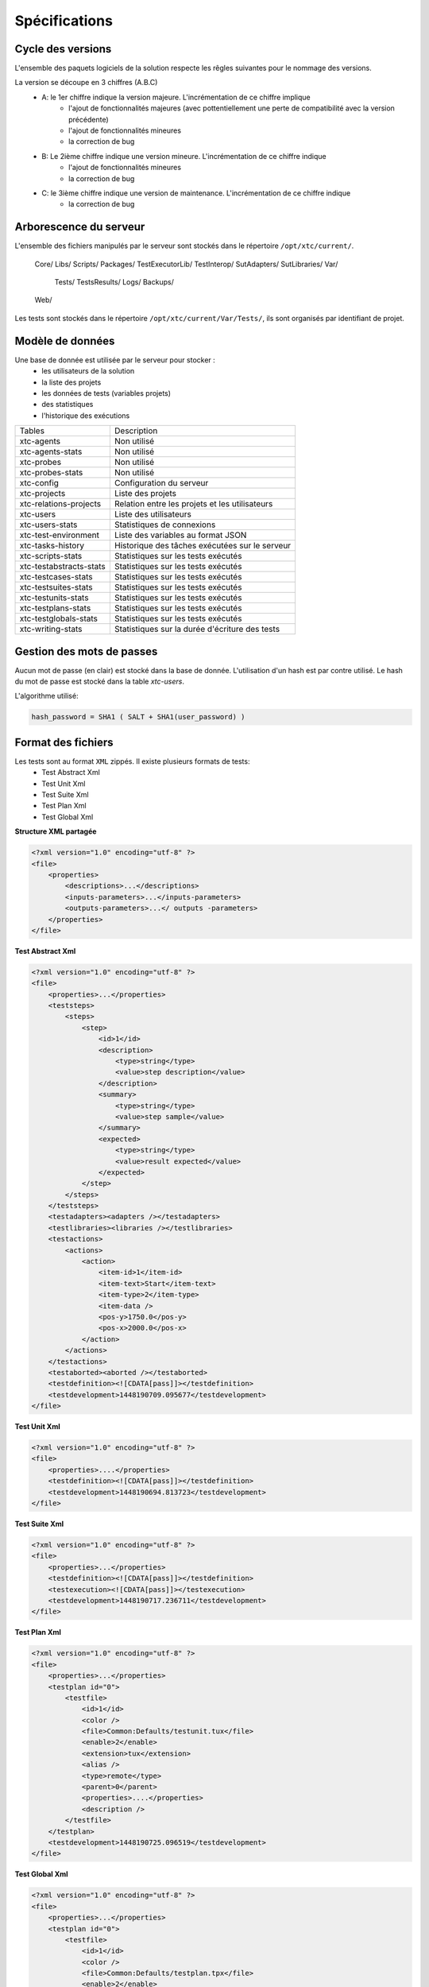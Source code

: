 Spécifications
=============

Cycle des versions
-------------------

L'ensemble des paquets logiciels de la solution respecte les rêgles suivantes pour le nommage des versions.

La version se découpe en 3 chiffres (A.B.C)
 - A: le 1er chiffre indique la version majeure. L'incrémentation de ce chiffre implique 
    - l'ajout de fonctionnalités majeures (avec pottentiellement une perte de compatibilité avec la version précédente)
    - l'ajout de fonctionnalités mineures
    - la correction de bug
 - B: Le 2ième chiffre indique une version mineure. L'incrémentation de ce chiffre indique
    - l'ajout de fonctionnalités mineures
    - la correction de bug
 - C: le 3ième chiffre indique une version de maintenance. L'incrémentation de ce chiffre indique
    - la correction de bug

Arborescence du serveur
-------------------

L'ensemble des fichiers manipulés par le serveur sont stockés dans le répertoire ``/opt/xtc/current/``.

..
  
  Core/
  Libs/
  Scripts/
  Packages/
  TestExecutorLib/
  TestInterop/
  SutAdapters/
  SutLibraries/
  Var/
    Tests/
    TestsResults/
    Logs/
    Backups/
  Web/
  
Les tests sont stockés dans le répertoire ``/opt/xtc/current/Var/Tests/``, ils sont organisés par identifiant de projet.

Modèle de données
-------------------

Une base de donnée est utilisée par le serveur pour stocker :
 - les utilisateurs de la solution
 - la liste des projets
 - les données de tests (variables projets)
 - des statistiques
 - l'historique des exécutions

+-------------------------+-----------------------------------------------+
|  Tables                 |    Description                                |
+-------------------------+-----------------------------------------------+
|  xtc-agents             | Non utilisé                                   |
+-------------------------+-----------------------------------------------+
|  xtc-agents-stats       | Non utilisé                                   |
+-------------------------+-----------------------------------------------+
|  xtc-probes             | Non utilisé                                   |
+-------------------------+-----------------------------------------------+
|  xtc-probes-stats       | Non utilisé                                   |
+-------------------------+-----------------------------------------------+
|  xtc-config             | Configuration du serveur                      |
+-------------------------+-----------------------------------------------+
|  xtc-projects           | Liste des projets                             |
+-------------------------+-----------------------------------------------+
|  xtc-relations-projects | Relation entre les projets et les utilisateurs|
+-------------------------+-----------------------------------------------+
|  xtc-users              | Liste des utilisateurs                        |
+-------------------------+-----------------------------------------------+
|  xtc-users-stats        | Statistiques de connexions                    |
+-------------------------+-----------------------------------------------+
|  xtc-test-environment   | Liste des variables au format JSON            |
+-------------------------+-----------------------------------------------+
|  xtc-tasks-history      | Historique des tâches exécutées sur le serveur|
+-------------------------+-----------------------------------------------+
|  xtc-scripts-stats      | Statistiques sur les tests exécutés           |
+-------------------------+-----------------------------------------------+
|  xtc-testabstracts-stats| Statistiques sur les tests exécutés           |
+-------------------------+-----------------------------------------------+
|  xtc-testcases-stats    | Statistiques sur les tests exécutés           |
+-------------------------+-----------------------------------------------+
|  xtc-testsuites-stats   | Statistiques sur les tests exécutés           |
+-------------------------+-----------------------------------------------+
|  xtc-testunits-stats    | Statistiques sur les tests exécutés           |
+-------------------------+-----------------------------------------------+
|  xtc-testplans-stats    | Statistiques sur les tests exécutés           |
+-------------------------+-----------------------------------------------+
|  xtc-testglobals-stats  | Statistiques sur les tests exécutés           |
+-------------------------+-----------------------------------------------+
|  xtc-writing-stats      | Statistiques sur la durée d'écriture des tests|
+-------------------------+-----------------------------------------------+


Gestion des mots de passes
-------------------

Aucun mot de passe (en clair) est stocké dans la base de donnée. L'utilisation d'un hash est par contre utilisé.
Le hash du mot de passe est stocké dans la table `xtc-users`.

L'algorithme utilisé:

.. code-block::
  
  hash_password = SHA1 ( SALT + SHA1(user_password) )
  

.. image:: /_static/images/server/server_table_pwd.png

Format des fichiers
-------------------

Les tests sont au format ``XML`` zippés. Il existe plusieurs formats de tests:
 - Test Abstract Xml
 - Test Unit Xml
 - Test Suite Xml
 - Test Plan Xml
 - Test Global Xml

**Structure XML partagée**

.. code-block:: xml

    <?xml version="1.0" encoding="utf-8" ?>
    <file>
        <properties>
            <descriptions>...</descriptions>
            <inputs-parameters>...</inputs-parameters>
            <outputs-parameters>...</ outputs -parameters>
        </properties>
    </file>

**Test Abstract Xml**

.. code-block:: xml

    <?xml version="1.0" encoding="utf-8" ?>
    <file>
        <properties>...</properties>
        <teststeps>
            <steps>
                <step>
                    <id>1</id>
                    <description>
                        <type>string</type>
                        <value>step description</value>
                    </description>
                    <summary>
                        <type>string</type>
                        <value>step sample</value>
                    </summary>
                    <expected>
                        <type>string</type>
                        <value>result expected</value>
                    </expected>
                </step>
            </steps>
        </teststeps>
        <testadapters><adapters /></testadapters>
        <testlibraries><libraries /></testlibraries>
        <testactions>
            <actions>
                <action>
                    <item-id>1</item-id>
                    <item-text>Start</item-text>
                    <item-type>2</item-type>
                    <item-data />
                    <pos-y>1750.0</pos-y>
                    <pos-x>2000.0</pos-x>
                </action>
            </actions>
        </testactions>
        <testaborted><aborted /></testaborted>
        <testdefinition><![CDATA[pass]]></testdefinition>
        <testdevelopment>1448190709.095677</testdevelopment>
    </file>
    

**Test Unit Xml**

.. code-block:: xml

    <?xml version="1.0" encoding="utf-8" ?>
    <file>
        <properties>....</properties>
        <testdefinition><![CDATA[pass]]></testdefinition>
        <testdevelopment>1448190694.813723</testdevelopment>
    </file>
    

**Test Suite Xml**

.. code-block:: xml

    <?xml version="1.0" encoding="utf-8" ?>
    <file>
        <properties>...</properties>
        <testdefinition><![CDATA[pass]]></testdefinition>
        <testexecution><![CDATA[pass]]></testexecution>
        <testdevelopment>1448190717.236711</testdevelopment>
    </file>
    

**Test Plan Xml**

.. code-block:: xml

    <?xml version="1.0" encoding="utf-8" ?>
    <file>
        <properties>...</properties>
        <testplan id="0">
            <testfile>
                <id>1</id>
                <color />
                <file>Common:Defaults/testunit.tux</file>
                <enable>2</enable>
                <extension>tux</extension>
                <alias />
                <type>remote</type>
                <parent>0</parent>
                <properties>....</properties>
                <description />
            </testfile>
        </testplan>
        <testdevelopment>1448190725.096519</testdevelopment>
    </file>
    

**Test Global Xml**

.. code-block:: xml

    <?xml version="1.0" encoding="utf-8" ?>
    <file>
        <properties>...</properties>
        <testplan id="0">
            <testfile>
                <id>1</id>
                <color />
                <file>Common:Defaults/testplan.tpx</file>
                <enable>2</enable>
                <extension>tpx</extension>
                <alias />
                <type>remote</type>
                <parent>0</parent>
                <properties>...</properties>
                <description />
            </testfile>
        </testplan>
        <testdevelopment>1448190733.690697</testdevelopment>
    </file>
    

Stockage des résultats de tests
-------------------------------

Les résultats de tests sont stockés sur le serveur dans le répertoire ``/opt/xtc/current/Var/TestsResult``.

Les résultats sont stockés:
 - par l'id des projets de test
 - par la date du jour d'exécution du test
 - et finalement par la date et heure d'exécutions des tests.
 
Organisation des résultats:

.. code-block:: bash

    Répertoire: <project_id>
        - Répertoire: <yyyy-mm-dd>
            - Répertoire: <yyyy-mm-dd_hh:mm:ss.testid.testname.username>
                - Fichier: TESTPATH 
                - Fichier: test.out
                - Fichier: test.ini
                - Fichier: <testname>_<replayid>.hdr
                - Fichier: <testname>_<replayid>_<result>_<nbcomments>.trv
                - Fichier: <testname>_<replayid>.tbrp
                - Fichier: <testname>_<replayid>.tdsx
                - Fichier: <testname>_<replayid>.trd
                - Fichier: <testname>_<replayid>.trp
                - Fichier: <testname>_<replayid>.trpx
                - Fichier: <testname>_<replayid>.trv
                - Fichier: <testname>_<replayid>.trvx
    

Description des fichiers:

 - ``TESTPATH`` contient le chemin d'accès complet pour le résultat de test
 - ``test.out`` contient les logs interne du test, à utiliser pour débugger le framework de test
 - ``test.ini`` contient des paramètres spécifiques au test
 - ``<testname>_<replayid>.hdr`` réprésente l'entête du résultat de test
 - ``<testname>_<replayid>_<result>_<nbcomments>.trv`` contient l'ensemble des évènements générés pendant l'exécution du tests
 - ``<testname>_<replayid>.tbrp`` contient le rapport basique au format html
 - ``<testname>_<replayid>.trp`` contient le rapport complet au format html
 - ``<testname>_<replayid>.trv`` contient le rapport des résultats au format csv


Contrôle Agents
---------------

Le pilotage des agents depuis un test s'effectue à travers:
 - les adaptateurs
 - et le serveur

La communication s'effectue avec l'échange de quelques messages spécifiques:
 - ``init``: permet d'initialiser un agent
 - ``notify``: permet d'envoyer un message à l'agent sans attendre de réponse
 - ``reset``: permet de faire un reset de l'agent
 - ``error``: permet à l'agent d'envoyer une erreur à l'adaptateur
 - ``data``: permet à l'agent d'envoyer des données à l'adaptateur

Sens de communications disponibles:
 - Agent -> serveur -> adaptateur -> test
 - Test -> adaptateur -> serveur -> agent
 
+---------------------------------+--------------------------------------------+
|                                 |               Agent                        |
|                                 +----------------------+---------------------+
|                                 |    Fonction          |   Callback          |
+---------------------------------+----------------------+---------------------+
| Envoie d'un message "error"     | def sendError        |                     |
|                                 |    * request         |                     |
|                                 |    * data            |                     |
+---------------------------------+----------------------+---------------------+
| Envoie d'un message "notify"    | def sendNotify       |                     |
|                                 |    * request         |                     |
|                                 |    * data            |                     |
+---------------------------------+----------------------+---------------------+
| Envoie d'un message "data"      | def sendData         |                     |
|                                 |    * request         |                     |
|                                 |    * data            |                     |
+---------------------------------+----------------------+---------------------+
| Réception d'un message "init"   |                      |  def onAgentInit    |
|                                 |                      |    * client         |
|                                 |                      |    * tid            |
|                                 |                      |    * request        |
+---------------------------------+----------------------+---------------------+
| Réception d'un message "reset"  |                      |  def onAgentNotify  |
|                                 |                      |    * client         |
|                                 |                      |    * tid            |
|                                 |                      |    * request        |
+---------------------------------+----------------------+---------------------+
| Réception d'un message "notify" |                      |  def onAgentReset   |
|                                 |                      |    * client         |
|                                 |                      |    * tid            |
|                                 |                      |    * request        |
+---------------------------------+----------------------+---------------------+


+---------------------------------+-------------------------------------------------------+
|                                 |             Adaptateur                                |
|                                 +------------------------+------------------------------+
|                                 |    Fonction            |   Callback                   |
+---------------------------------+------------------------+------------------------------+
| Réception d'un message "error"  |                        |  def receivedErrorFromAgent  |
|                                 |                        |        * data                |
+---------------------------------+------------------------+------------------------------+
| Réception d'un message "notify" |                        |  def receivedNotifyFromAgent |
|                                 |                        |        * data                |
+---------------------------------+------------------------+------------------------------+
| Réception d'un message "data"   |                        |  def receivedDataFromAgent   |
|                                 |                        |         * data               |
+---------------------------------+------------------------+------------------------------+
| Envoie d'un message "init"      |  def initAgent         |                              |
|                                 |     * data             |                              |
+---------------------------------+------------------------+------------------------------+
| Envoie d'un message "reset"     |  def resetAgent        |                              |
+---------------------------------+------------------------+------------------------------+
| Envoie d'un message "notify"    | def sendNotifyToAgent  |                              |
|                                 |     * data             |                              |
+---------------------------------+------------------------+------------------------------+

Les logs serveurs
----------------

les logs du serveurs sont localisés au même endroit sur le serveur, dans le répertoire ``/opt/xtc/current/Var/logs/``.

+--------------------+---------------------------------------------------------+
| access_rp.log      | logs apache pour l'accès reverse                        |
+--------------------+---------------------------------------------------------+
| access_ssl_rp.log  | logs apache pour l'accès reverse ssl                    |
+--------------------+---------------------------------------------------------+
| access_web.log     | logs apache pour l'accès web interface                  |
+--------------------+---------------------------------------------------------+
| error_rp.log       | logs erreurs apache pour l'accès reverse                |
+--------------------+---------------------------------------------------------+
| error_ssl_rp.log   | logs erreurs apache pour l'accès reverse ssl            |
+--------------------+---------------------------------------------------------+
| error_web.log      | logs erreurs apache pour l'accès web interface          |
+--------------------+---------------------------------------------------------+
| output.log         | logs serveurs                                           |
+--------------------+---------------------------------------------------------+
